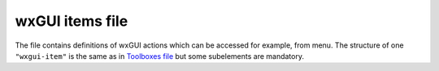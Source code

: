 wxGUI items file
================

The file contains definitions of wxGUI actions which can be accessed for example, from menu. The structure of one
``"wxgui-item"``
is the same as in
`Toolboxes file <toolboxes_file.html>`_
but some subelements are mandatory.
